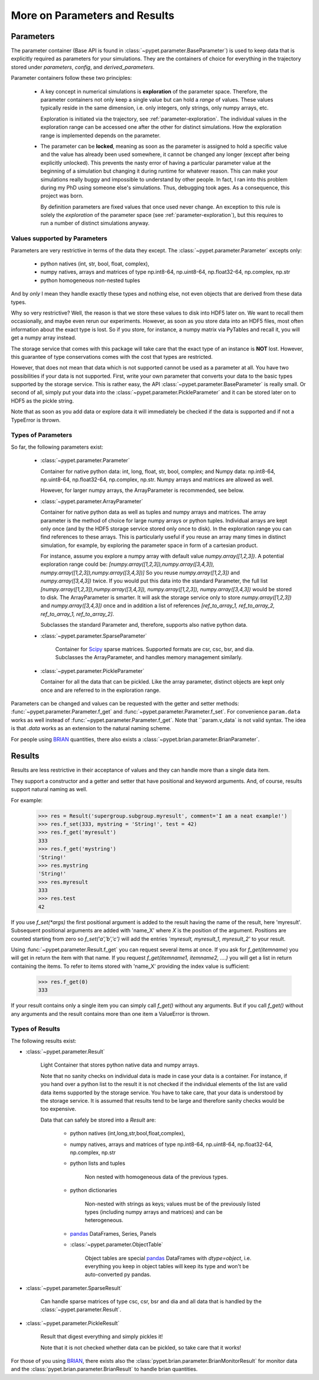 
.. _more-on-parameters:

================================
More on Parameters and Results
================================

-----------------------------
Parameters
-----------------------------

The parameter container (Base API is found in :class:`~pypet.parameter.BaseParameter`)
is used to keep data that is explicitly required as parameters for your simulations.
They are the containers of choice for everything in the trajectory stored under *parameters*,
*config*, and *derived_parameters*.

Parameter containers follow these two principles:

 *  A key concept in numerical simulations is **exploration** of the parameter space. Therefore,
    the parameter containers not only keep a single value but can hold a *range*
    of values. These values typically reside in the same dimension, i.e. only integers, only
    strings, only numpy arrays, etc.

    Exploration is initiated via the trajectory, see :ref:`parameter-exploration`.
    The individual values in the exploration range can be accessed one after the other
    for distinct simulations.
    How the exploration range is implemented depends on the parameter.

 *  The parameter can be **locked**, meaning as soon as the parameter is assigned to hold a specific
    value and the value has already been used somewhere,
    it cannot be changed any longer (except after being explicitly unlocked).
    This prevents the nasty error of having a particular parameter value
    at the beginning of a simulation but changing it during runtime for whatever reason. This
    can make your simulations really buggy and impossible to understand by other people.
    In fact, I ran into this problem during my PhD using someone else's simulations.
    Thus, debugging took ages. As a consequence, this project was born.

    By definition parameters are fixed values that once used never change.
    An exception to this rule is solely the *exploration*
    of the parameter space (see :ref:`parameter-exploration`), but this
    requires to run a number of distinct simulations anyway.


.. _type_conservation:

^^^^^^^^^^^^^^^^^^^^^^^^^^^^^^^^^
Values supported by Parameters
^^^^^^^^^^^^^^^^^^^^^^^^^^^^^^^^^

Parameters are very restrictive in terms of the
data they except. The :class:`~pypet.parameter.Parameter` excepts only:

    * python natives (int, str, bool, float, complex),

    * numpy natives, arrays and matrices of type np.int8-64, np.uint8-64, np.float32-64,
      np.complex, np.str

    * python homogeneous non-nested tuples

And by *only* I mean they handle exactly these types and nothing else, not even objects
that are derived from these data types.

Why so very restrictive? Well, the reason is that we store these values to disk into
HDF5 later on. We want to recall them occasionally, and maybe even rerun our experiments.
However, as soon as you store data into an HDF5 files, most often information about the exact type
is lost. So if you store, for instance, a numpy matrix via PyTables and recall it, you will get
a numpy array instead.

The storage service that comes with this package will take care
that the exact type of an instance is **NOT** lost. However, this guarantee of type conservations
comes with the cost that types are restricted.

However, that does not mean that data which is not supported cannot be used as a parameter at all.
You have two possibilities if your data is not supported. First, write your own parameter
that converts your data to the basic types supported by the storage service. This is rather easy,
the API :class:`~pypet.parameter.BaseParameter` is really small. Or second of all,
simply put your data into the :class:`~pypet.parameter.PickleParameter` and it can be stored later
on to HDF5 as the pickle string.

Note that as soon as you add data or explore data it will immediately be checked if the data
is supported and if not a TypeError is thrown.

^^^^^^^^^^^^^^^^^^^^^^^^^^^^^^^^^
Types of Parameters
^^^^^^^^^^^^^^^^^^^^^^^^^^^^^^^^^
So far, the following parameters exist:

 *  :class:`~pypet.parameter.Parameter`

    Container for native python data: int, long, float, str, bool, complex; and
    Numpy data: np.int8-64, np.uint8-64, np.float32-64, np.complex, np.str.
    Numpy arrays and matrices are allowed as well.

    However, for larger numpy arrays, the ArrayParameter
    is recommended, see below.

 *  :class:`~pypet.parameter.ArrayParameter`

    Container for native python data as well as tuples and numpy arrays and matrices.
    The array parameter is the method of choice for large numpy arrays or python tuples.
    Individual arrays are kept only once (and by the HDF5 storage service stored only once to disk).
    In the exploration range you can find references to these arrays. This is particularly
    useful if you reuse an array many times in distinct simulation, for example, by exploring
    the parameter space in form of a cartesian product.

    For instance, assume you explore a numpy array with default value
    `numpy.array([1,2,3])`.
    A potential exploration range could be: `[numpy.array([1,2,3]),numpy.array([3,4,3]),
    numpy.array([1,2,3]),numpy.array([3,4,3])]`
    So you reuse `numpy.array([1,2,3])` and `numpy.array([3,4,3])` twice. If you would
    put this data into the standard Parameter, the full list `[numpy.array([1,2,3]),numpy.array([3,4,3]),
    numpy.array([1,2,3]), numpy.array([3,4,3])` would be stored to disk.
    The ArrayParameter is smarter. It will ask the storage service only to store
    `numpy.array([1,2,3])` and `numpy.array([3,4,3])` once and in addition a list of references
    `[ref_to_array_1, ref_to_array_2, ref_to_array_1, ref_to_array_2]`.

    Subclasses the standard Parameter and, therefore, supports also native python data.

 * :class:`~pypet.parameter.SparseParameter`

    Container for Scipy_ sparse matrices. Supported formats are csr, csc, bsr, and dia.
    Subclasses the ArrayParameter, and handles memory management similarly.

    .. _Scipy: http://docs.scipy.org/doc/scipy/reference/sparse.html

 *  :class:`~pypet.parameter.PickleParameter`

    Container for all the data that can be pickled. Like the array parameter, distinct objects
    are kept only once and are referred to in the exploration range.

Parameters can be changed and values can be requested with the getter and setter methods:
:func:`~pypet.parameter.Parameter.f_get` and :func:`~pypet.parameter.Parameter.f_set`.
For convenience ``param.data`` works as well instead of :func:`~pypet.parameter.Parameter.f_get`.
Note that ``param.v_data` is not valid syntax. The idea is that `.data` works as an
extension to the natural naming scheme.

For people using BRIAN_ quantities, there also exists a
:class:`~pypet.brian.parameter.BrianParameter`.

.. _more-on-results:

------------------------------------
Results
------------------------------------

Results are less restrictive in their acceptance of values and they can handle more than a
single data item.

They support a constructor and a getter and setter that have positional and keyword arguments.
And, of course, results support natural naming as well.

For example:

    >>> res = Result('supergroup.subgroup.myresult', comment='I am a neat example!')
    >>> res.f_set(333, mystring = 'String!', test = 42)
    >>> res.f_get('myresult')
    333
    >>> res.f_get('mystring')
    'String!'
    >>> res.mystring
    'String!'
    >>> res.myresult
    333
    >>> res.test
    42

If you use `f_set(*args)` the first positional argument is added to the result having the name
of the result, here 'myresult'. Subsequent positional arguments are added with 'name_X' where *X*
is the position of the argument. Positions are counted starting from zero so `f_set('a','b','c')`
will add the entries `'myresult, myresult_1, myresult_2'` to your result.

Using :func:`~pypet.parameter.Result.f_get` you can request several items at once.
If you ask for `f_get(itemname)` you will get in return the item with that name. If you
request `f_get(itemname1, itemname2, ....)` you will get a list in return containing the items.
To refer to items stored with 'name_X' providing the index value is sufficient:

    >>> res.f_get(0)
    333

If your result contains only a single item you can simply call `f_get()` without any arguments.
But if you call `f_get()` without any arguments and the result contains more than one item
a ValueError is thrown.

^^^^^^^^^^^^^^^^^^^^^^^^^^^^^^^^^
Types of Results
^^^^^^^^^^^^^^^^^^^^^^^^^^^^^^^^^

The following results exist:

* :class:`~pypet.parameter.Result`

    Light Container that stores python native data and numpy arrays.

    Note that no sanity checks on individual data is made in case your data is a container.
    For instance, if you hand over a python list to the result it is not checked if the individual
    elements of the list are valid data items supported by the storage service.
    You have to take care, that your data is understood by the storage service.
    It is assumed that results tend to be large and therefore sanity checks would be too expensive.

    Data that can safely be stored into a *Result* are:

        * python natives (int,long,str,bool,float,complex),

        * numpy natives, arrays and matrices of type np.int8-64, np.uint8-64, np.float32-64,
          np.complex, np.str


        * python lists and tuples

            Non nested with homogeneous data of the previous types.

        * python dictionaries

            Non-nested  with strings as keys; values must be of the
            previously listed types (including numpy arrays and matrices) and
            can be heterogeneous.

        * pandas_ DataFrames, Series, Panels

        * :class:`~pypet.parameter.ObjectTable`

            Object tables are special pandas_ DataFrames with `dtype=object`, i.e. everything
            you keep in object tables will keep its type and won't be auto-converted py pandas.

* :class:`~pypet.parameter.SparseResult`

    Can handle sparse matrices of type csc, csr, bsr and dia and all data that is handled by
    the :class:`~pypet.parameter.Result`.

* :class:`~pypet.parameter.PickleResult`

    Result that digest everything and simply pickles it!

    Note that it is not checked whether data can be pickled, so take care that it works!


For those of you using BRIAN_, there exists also the
:class:`pypet.brian.parameter.BrianMonitorResult` for monitor data and the
:class:`pypet.brian.parameter.BrianResult` to handle brian quantities.


.. _BRIAN: http://briansimulator.org/

.. _pandas: http://pandas.pydata.org/pandas-docs/dev/index.html